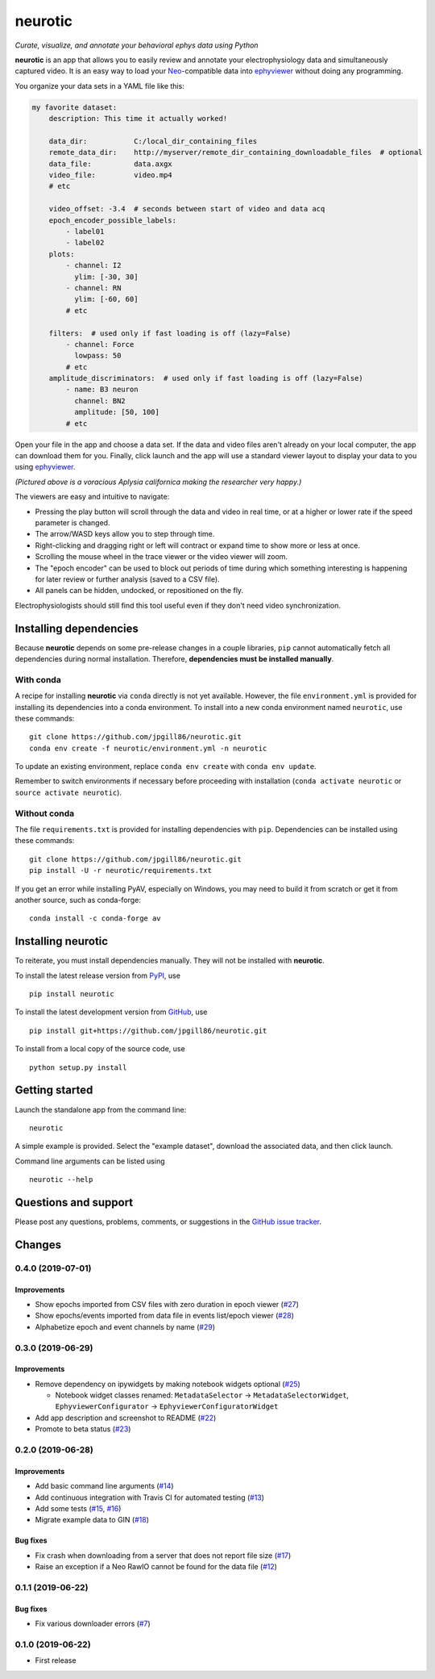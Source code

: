 neurotic
========

*Curate, visualize, and annotate your behavioral ephys data using Python*

|PyPI badge| |GitHub badge| |Build badge| |Coverage badge|

**neurotic** is an app that allows you to easily review and annotate your
electrophysiology data and simultaneously captured video. It is an easy way to
load your Neo_-compatible data into ephyviewer_ without doing any programming.

You organize your data sets in a YAML file like this:

.. code-block:: yaml

    my favorite dataset:
        description: This time it actually worked!

        data_dir:           C:/local_dir_containing_files
        remote_data_dir:    http://myserver/remote_dir_containing_downloadable_files  # optional
        data_file:          data.axgx
        video_file:         video.mp4
        # etc

        video_offset: -3.4  # seconds between start of video and data acq
        epoch_encoder_possible_labels:
            - label01
            - label02
        plots:
            - channel: I2
              ylim: [-30, 30]
            - channel: RN
              ylim: [-60, 60]
            # etc

        filters:  # used only if fast loading is off (lazy=False)
            - channel: Force
              lowpass: 50
            # etc
        amplitude_discriminators:  # used only if fast loading is off (lazy=False)
            - name: B3 neuron
              channel: BN2
              amplitude: [50, 100]
            # etc

Open your file in the app and choose a data set. If the data and video files
aren't already on your local computer, the app can download them for you.
Finally, click launch and the app will use a standard viewer layout to display
your data to you using ephyviewer_.

|Example screenshot|

*(Pictured above is a voracious Aplysia californica making the researcher very
happy.)*

The viewers are easy and intuitive to navigate:

- Pressing the play button will scroll through the data and video in real time,
  or at a higher or lower rate if the speed parameter is changed.
- The arrow/WASD keys allow you to step through time.
- Right-clicking and dragging right or left will contract or expand time to show
  more or less at once.
- Scrolling the mouse wheel in the trace viewer or the video viewer will zoom.
- The "epoch encoder" can be used to block out periods of time during which
  something interesting is happening for later review or further analysis
  (saved to a CSV file).
- All panels can be hidden, undocked, or repositioned on the fly.

Electrophysiologists should still find this tool useful even if they don't need
video synchronization.

Installing dependencies
-----------------------

Because **neurotic** depends on some pre-release changes in a couple libraries,
``pip`` cannot automatically fetch all dependencies during normal installation.
Therefore, **dependencies must be installed manually**.

With conda
~~~~~~~~~~

A recipe for installing **neurotic** via ``conda`` directly is not yet
available. However, the file ``environment.yml`` is provided for installing its
dependencies into a conda environment. To install into a new conda environment
named ``neurotic``, use these commands::

    git clone https://github.com/jpgill86/neurotic.git
    conda env create -f neurotic/environment.yml -n neurotic

To update an existing environment, replace ``conda env create`` with ``conda
env update``.

Remember to switch environments if necessary before proceeding with
installation (``conda activate neurotic`` or ``source activate neurotic``).

Without conda
~~~~~~~~~~~~~

The file ``requirements.txt`` is provided for installing dependencies with
``pip``. Dependencies can be installed using these commands::

    git clone https://github.com/jpgill86/neurotic.git
    pip install -U -r neurotic/requirements.txt

If you get an error while installing PyAV, especially on Windows, you may need
to build it from scratch or get it from another source, such as conda-forge::

    conda install -c conda-forge av

Installing neurotic
-------------------

To reiterate, you must install dependencies manually. They will not be
installed with **neurotic**.

To install the latest release version from PyPI_, use ::

    pip install neurotic

To install the latest development version from GitHub_, use ::

    pip install git+https://github.com/jpgill86/neurotic.git

To install from a local copy of the source code, use ::

    python setup.py install

Getting started
---------------

Launch the standalone app from the command line::

    neurotic

A simple example is provided. Select the "example dataset", download the
associated data, and then click launch.

Command line arguments can be listed using ::

    neurotic --help

Questions and support
---------------------

Please post any questions, problems, comments, or suggestions in the `GitHub
issue tracker <https://github.com/jpgill86/neurotic/issues>`_.

Changes
-------

0.4.0 (2019-07-01)
~~~~~~~~~~~~~~~~~~

Improvements
............

* Show epochs imported from CSV files with zero duration in epoch viewer
  (`#27 <https://github.com/jpgill86/neurotic/pull/27>`__)

* Show epochs/events imported from data file in events list/epoch viewer
  (`#28 <https://github.com/jpgill86/neurotic/pull/28>`__)

* Alphabetize epoch and event channels by name
  (`#29 <https://github.com/jpgill86/neurotic/pull/29>`__)

0.3.0 (2019-06-29)
~~~~~~~~~~~~~~~~~~

Improvements
............

* Remove dependency on ipywidgets by making notebook widgets optional
  (`#25 <https://github.com/jpgill86/neurotic/pull/25>`__)

  * Notebook widget classes renamed:
    ``MetadataSelector`` → ``MetadataSelectorWidget``,
    ``EphyviewerConfigurator`` → ``EphyviewerConfiguratorWidget``

* Add app description and screenshot to README
  (`#22 <https://github.com/jpgill86/neurotic/pull/22>`__)

* Promote to beta status
  (`#23 <https://github.com/jpgill86/neurotic/pull/23>`__)

0.2.0 (2019-06-28)
~~~~~~~~~~~~~~~~~~

Improvements
............

* Add basic command line arguments
  (`#14 <https://github.com/jpgill86/neurotic/pull/14>`__)

* Add continuous integration with Travis CI for automated testing
  (`#13 <https://github.com/jpgill86/neurotic/pull/13>`__)

* Add some tests
  (`#15 <https://github.com/jpgill86/neurotic/pull/15>`__,
  `#16 <https://github.com/jpgill86/neurotic/pull/16>`__)

* Migrate example data to GIN
  (`#18 <https://github.com/jpgill86/neurotic/pull/18>`__)

Bug fixes
.........

* Fix crash when downloading from a server that does not report file size
  (`#17 <https://github.com/jpgill86/neurotic/pull/17>`__)

* Raise an exception if a Neo RawIO cannot be found for the data file
  (`#12 <https://github.com/jpgill86/neurotic/pull/12>`__)

0.1.1 (2019-06-22)
~~~~~~~~~~~~~~~~~~

Bug fixes
.........

* Fix various downloader errors
  (`#7 <https://github.com/jpgill86/neurotic/pull/7>`__)

0.1.0 (2019-06-22)
~~~~~~~~~~~~~~~~~~

* First release


.. |PyPI badge| image:: https://img.shields.io/pypi/v/neurotic.svg?logo=python&logoColor=white
    :target: PyPI_
    :alt: PyPI project

.. |GitHub badge| image:: https://img.shields.io/badge/github-source_code-blue.svg?logo=github&logoColor=white
    :target: GitHub_
    :alt: GitHub source code

.. |Build badge| image:: https://travis-ci.com/jpgill86/neurotic.svg?branch=master
    :target: https://travis-ci.com/jpgill86/neurotic
    :alt: Build status

.. |Coverage badge| image:: https://coveralls.io/repos/github/jpgill86/neurotic/badge.svg?branch=master
    :target: https://coveralls.io/github/jpgill86/neurotic?branch=master
    :alt: Coverage status

.. |Example screenshot| image:: https://raw.githubusercontent.com/jpgill86/neurotic/master/images/example-screenshot.png
    :alt: Screenshot

.. _PyPI:       https://pypi.org/project/neurotic
.. _GitHub:     https://github.com/jpgill86/neurotic
.. _ephyviewer: https://github.com/NeuralEnsemble/ephyviewer
.. _Neo:        https://github.com/NeuralEnsemble/python-neo
